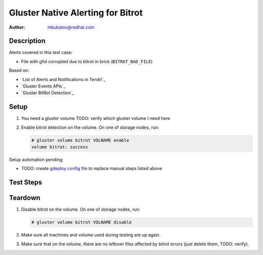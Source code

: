 Gluster Native Alerting for Bitrot
**********************************

:author: mbukatov@redhat.com

Description
===========

Alerts covered in this test case:

* File with gfid corrupted due to bitrot in brick (``BITROT_BAD_FILE``)

Based on:

* `List of Alerts and Notifications in Tendrl`_
* `Gluster Events APIs`_
* `Gluster BitRot Detection`_

Setup
=====

#. You need a gluster volume
   TODO: verify which gluster volume I need here
#. Enable bitrot detection on the volume. On one of storage nodes, run:

   .. code-block:: console

      # gluster volume bitrot VOLNAME enable
      volume bitrot: success

Setup automation pending:

* TODO: create `gdeploy config file
  <https://github.com/usmqe/usmqe-setup/issues/159>`_ to replace manual steps
  listed above

Test Steps
==========

.. test_action::
   :step:
       On client machine (with mounted glusterfs volume), create a test file
       with simple content like this:

       .. code-block:: console

           # cd /mnt/VOLNAME
           # echo "this is a test file" > glusternative_bitrot.testfile
   :result:
       The file has been created with success:

       .. code-block:: console

           # cd /mnt/VOLNAME
           # cat glusternative_bitrot.testfile
           this is a test file

.. test_action::
   :step:
       Run on demand scrubbing for Bitrot Detection on the volume:

       .. code-block:: console

           # gluster volume bitrot VOLNAME scrub ondemand
   :result:
       The process ends with success, printing the following on stdout:

       .. code-block:: console

           volume bitrot: success

.. test_action::
   :step:
       Create bitrot problem for the test file.

       Locate brick which stores the testing file. You can use ansible
       for that, from usmqe server run something like:

       .. code-block:: console

           $ ansible -i usm1.hosts -m shell -a 'tree /mnt/brick_VOLNAME*' all

       Edit this file directly on the brick, changing it's content. So for
       example:

       .. code-block:: console

          [root@usm1-gl6 ~]# vim /mnt/brick_VOLNAME_3/3/glusternative_bitrot.testfile

.. test_action::
   :step:
       Rerun scrub on the volume:

       .. code-block:: console

           # gluster volume bitrot VOLNAME scrub ondemand
   :result:
       TODO: verify (this didn't happened on volume_beta_arbiter_2_plus_1x2)

       The srub error should be detected, and Tendrl should create an alert
       for this event.


Teardown
========

#. Disable bitrot on the volume. On one of storage nodes, run:

   .. code-block:: console

      # gluster volume bitrot VOLNAME disable

#. Make sure all machines and volume used during testing are up again.
#. Make sure that on the volume, there are no leftover files affected by bitrot
   errors (just delete them, TODO: verify).
